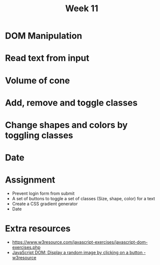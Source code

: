 #+Author:
#+TITLE: Week 11

# -*- org-re-reveal-title-slide: nil; org-use-property-inheritance: reveal_; -*-
#+OPTIONS: toc:nil num:0 reveal_single_file:t timestamp:nil
#+REVEAL_EXTRA_CSS: extra.css
#+REVEAL_THEME: moon

* DOM Manipulation
* Read text from input
* Volume of cone
* Add, remove and toggle classes
* Change shapes and colors by toggling classes
* Date
* Assignment
- Prevent login form from submit
- A set of buttons to toggle a set of classes (Size, shape, color) for a text
- Create a CSS gradient generator
- Date

* Extra resources
- https://www.w3resource.com/javascript-exercises/javascript-dom-exercises.php
- [[https://www.w3resource.com/javascript-exercises/javascript-dom-exercise-11.php][JavaScript DOM: Display a random image by clicking on a button - w3resource]]
